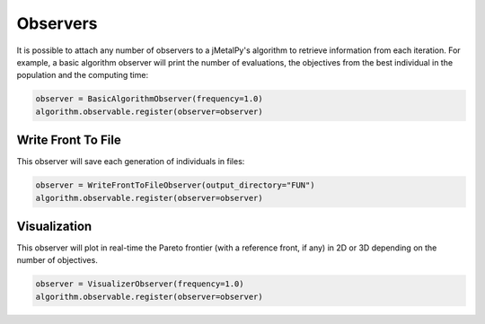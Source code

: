 Observers
========================

It is possible to attach any number of observers to a jMetalPy's algorithm to retrieve information from each iteration.
For example, a basic algorithm observer will print the number of evaluations, the objectives from the best individual in the population and the computing time:


.. code-block:: python

   observer = BasicAlgorithmObserver(frequency=1.0)
   algorithm.observable.register(observer=observer)

Write Front To File
------------------------------------

This observer will save each generation of individuals in files:

.. code-block:: python

   observer = WriteFrontToFileObserver(output_directory="FUN")
   algorithm.observable.register(observer=observer)

Visualization
------------------------------------

This observer will plot in real-time the Pareto frontier (with a reference front, if any) in 2D or 3D depending on the number of objectives.

.. code-block:: python

   observer = VisualizerObserver(frequency=1.0)
   algorithm.observable.register(observer=observer)